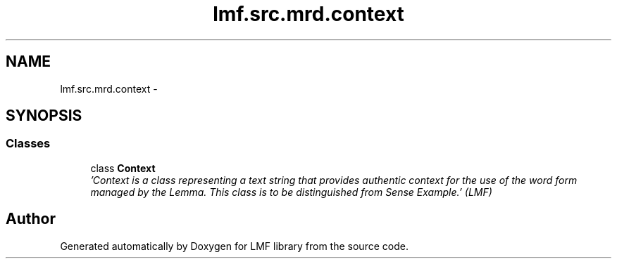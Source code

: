 .TH "lmf.src.mrd.context" 3 "Fri Jul 24 2015" "LMF library" \" -*- nroff -*-
.ad l
.nh
.SH NAME
lmf.src.mrd.context \- 
.SH SYNOPSIS
.br
.PP
.SS "Classes"

.in +1c
.ti -1c
.RI "class \fBContext\fP"
.br
.RI "\fI'Context is a class representing a text string that provides authentic context for the use of the word form managed by the Lemma\&. This class is to be distinguished from Sense Example\&.' (LMF) \fP"
.in -1c
.SH "Author"
.PP 
Generated automatically by Doxygen for LMF library from the source code\&.
